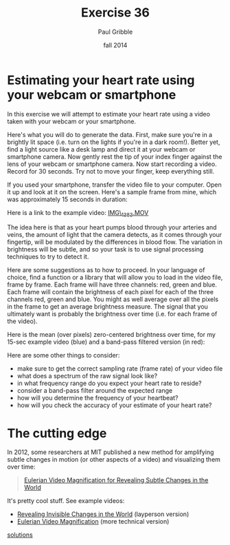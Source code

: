 #+STARTUP: showall

#+TITLE:     Exercise 36
#+AUTHOR:    Paul Gribble
#+EMAIL:     paul@gribblelab.org
#+DATE:      fall 2014
#+OPTIONS: toc:nil html:t num:nil h:2
#+LINK_UP: http://www.gribblelab.org/scicomp/exercises.html
#+LINK_HOME: http://www.gribblelab.org/scicomp/index.html

* Estimating your heart rate using your webcam or smartphone

In this exercise we will attempt to estimate your heart rate using a video taken with your webcam or your smartphone.

Here's what you will do to generate the data. First, make sure you're in a brightly lit space (i.e. turn on the lights if you're in a dark room!). Better yet, find a light source like a desk lamp and direct it at your webcam or smartphone camera. Now gently rest the tip of your index finger against the lens of your webcam or smartphone camera. Now start recording a video. Record for 30 seconds. Try not to move your finger, keep everything still.

If you used your smartphone, transfer the video file to your computer. Open it up and look at it on the screen. Here's a sample frame from mine, which was approximately 15 seconds in duration:

#+ATTR_HTML: height="360"
[[file:code/heartbeat_frame.png]]

Here is a link to the example video: [[file:code/IMG_1383.MOV][IMG\_1383.MOV]]

The idea here is that as your heart pumps blood through your arteries and veins, the amount of light that the camera detects, as it comes through your fingertip, will be modulated by the differences in blood flow. The variation in brightness will be subtle, and so your task is to use signal processing techniques to try to detect it.

Here are some suggestions as to how to proceed. In your language of choice, find a function or a library that will allow you to load in the video file, frame by frame. Each frame will have three channels: red, green and blue. Each frame will contain the brightness of each pixel for each of the three channels red, green and blue. You might as well average over all the pixels in the frame to get an average brightness measure. The signal that you ultimately want is probably the brightness over time (i.e. for each frame of the video).

Here is the mean (over pixels) zero-centered brightness over time, for my 15-sec example video (blue) and a band-pass filtered version (in red):

#+ATTR_HTML: height="400"
[[file:code/heartbeat_brt.png]]

Here are some other things to consider:

- make sure to get the correct sampling rate (frame rate) of your video file
- what does a spectrum of the raw signal look like?
- in what frequency range do you expect your heart rate to reside?
- consider a band-pass filter around the expected range
- how will you determine the frequency of your heartbeat?
- how will you check the accuracy of your estimate of your heart rate?

* The cutting edge

In 2012, some researchers at MIT published a new method for amplifying subtle changes in motion (or other aspects of a video) and visualizing them over time:

#+BEGIN_QUOTE
[[http://people.csail.mit.edu/mrub/vidmag/][Eulerian Video Magnification for Revealing Subtle Changes in the World]]
#+END_QUOTE

It's pretty cool stuff. See example videos:

- [[http://youtu.be/e9ASH8IBJ2U][Revealing Invisible Changes in the World]] (layperson version)
- [[http://youtu.be/ONZcjs1Pjmk][Eulerian Video Magnification]] (more technical version)

[[file:e36sol.html][solutions]]

